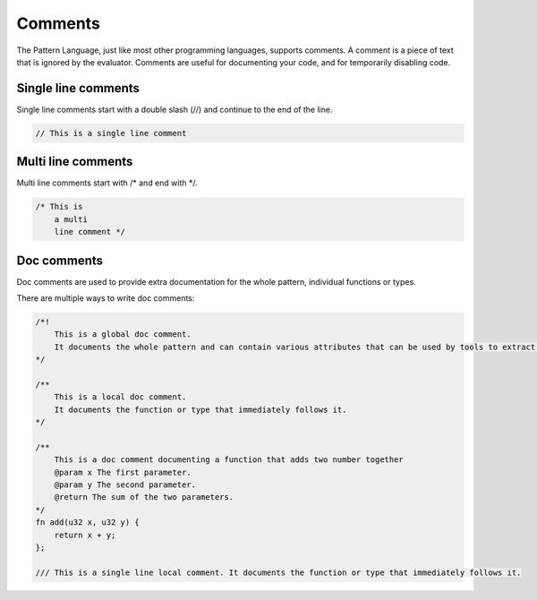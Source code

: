 Comments
========

The Pattern Language, just like most other programming languages, supports comments.
A comment is a piece of text that is ignored by the evaluator.
Comments are useful for documenting your code, and for temporarily disabling code.


Single line comments
--------------------

Single line comments start with a double slash (//) and continue to the end of the line.

.. code-block:: hexpat

    // This is a single line comment

Multi line comments
--------------------

Multi line comments start with /* and end with */.

.. code-block:: hexpat

    /* This is
        a multi
        line comment */

Doc comments
------------

Doc comments are used to provide extra documentation for the whole pattern, individual functions or types.

There are multiple ways to write doc comments:

.. code-block:: hexpat

    /*!
        This is a global doc comment.
        It documents the whole pattern and can contain various attributes that can be used by tools to extract information about the pattern.
    */

    /**
        This is a local doc comment.
        It documents the function or type that immediately follows it.
    */

    /**
        This is a doc comment documenting a function that adds two number together
        @param x The first parameter.
        @param y The second parameter.
        @return The sum of the two parameters.
    */
    fn add(u32 x, u32 y) {
        return x + y;
    };

    /// This is a single line local comment. It documents the function or type that immediately follows it.

